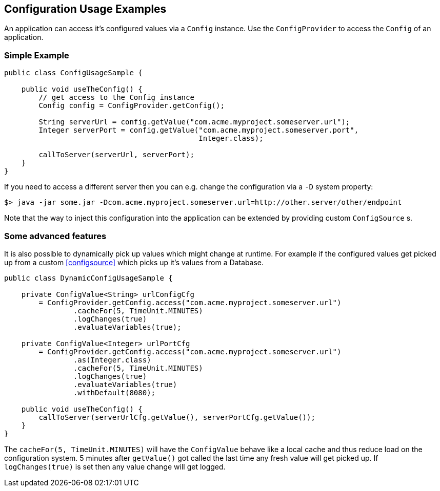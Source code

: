 //
// Licensed under the Apache License, Version 2.0 (the "License").
// See the NOTICE file distributed with this work
// for additional information regarding copyright ownership.
// The author licenses this file to You under the Apache License, Version 2.0
// (the "License"); you may not use this file except in compliance with
// the License.  You may obtain a copy of the License at
//
//   http://www.apache.org/licenses/LICENSE-2.0
//
// Unless required by applicable law or agreed to in writing, software
// distributed under the License is distributed on an "AS IS" BASIS,
// WITHOUT WARRANTIES OR CONDITIONS OF ANY KIND, either express or implied.
// See the License for the specific language governing permissions and
// limitations under the License.
//

[[configexamples]]
== Configuration Usage Examples

An application can access it's configured values via a `Config` instance.
Use the `ConfigProvider` to access the `Config` of an application.

=== Simple Example

[source, java]
----
public class ConfigUsageSample {

    public void useTheConfig() {
        // get access to the Config instance
        Config config = ConfigProvider.getConfig();

        String serverUrl = config.getValue("com.acme.myproject.someserver.url");
        Integer serverPort = config.getValue("com.acme.myproject.someserver.port",
                                             Integer.class);

        callToServer(serverUrl, serverPort);
    }
}
----

If you need to access a different server then you can e.g. change the configuration via a `-D` system property:

[source, text]
----
$> java -jar some.jar -Dcom.acme.myproject.someserver.url=http://other.server/other/endpoint
----

Note that the way to inject this configuration into the application can be extended by providing custom `ConfigSource` s.


=== Some advanced features

It is also possible to dynamically pick up values which might change at runtime.
For example if the configured values get picked up from a custom <<configsource>> which picks up it's values from a Database.

[source, java]
----
public class DynamicConfigUsageSample {

    private ConfigValue<String> urlConfigCfg
        = ConfigProvider.getConfig.access("com.acme.myproject.someserver.url")
                .cacheFor(5, TimeUnit.MINUTES)
                .logChanges(true)
                .evaluateVariables(true);

    private ConfigValue<Integer> urlPortCfg
        = ConfigProvider.getConfig.access("com.acme.myproject.someserver.url")
                .as(Integer.class)
                .cacheFor(5, TimeUnit.MINUTES)
                .logChanges(true)
                .evaluateVariables(true)
                .withDefault(8080);

    public void useTheConfig() {
        callToServer(serverUrlCfg.getValue(), serverPortCfg.getValue());
    }
}
----

The `cacheFor(5, TimeUnit.MINUTES)` will have the `ConfigValue` behave like a local cache and thus reduce load on the configuration system.
5 minutes after `getValue()` got called the last time any fresh value will get picked up.
If `logChanges(true)` is set then any value change will get logged.